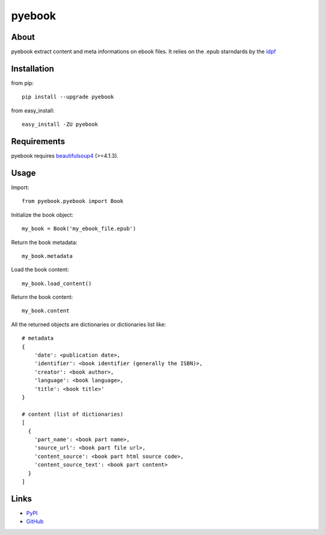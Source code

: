 pyebook
========


About
-----
pyebook extract content and meta informations on ebook files. It relies on the
.epub starndards by the idpf_ 

.. _idpf: http://idpf.org/epub


Installation
------------
from pip::

    pip install --upgrade pyebook

from easy_install::

    easy_install -ZU pyebook


Requirements
------------
pyebook requires beautifulsoup4_ (>=4.1.3). 

.. _beautifulsoup4: http://pypi.python.org/pypi/beautifulsoup4


Usage
-----
Import::

    from pyebook.pyebook import Book

Initialize the book object::

    my_book = Book('my_ebook_file.epub')

Return the book metadata::

    my_book.metadata

Load the book content::

    my_book.load_content()

Return the book content::

    my_book.content

All the returned objects are dictionaries or dictionaries list like::

    # metadata
    {
        'date': <publication date>, 
        'identifier': <book identifier (generally the ISBN)>, 
        'creator': <book author>, 
        'language': <book language>, 
        'title': <book title>'
    }

    # content (list of dictionaries)
    [
      { 
        'part_name': <book part name>, 
        'source_url': <book part file url>, 
        'content_source': <book part html source code>, 
        'content_source_text': <book part content>
      }
    ]



Links
-----
* PyPI_
* GitHub_

.. _PyPI: http://pypi.python.org/pypi/pyebook/
.. _GitHub: https://github.com/diopib/pyebook
